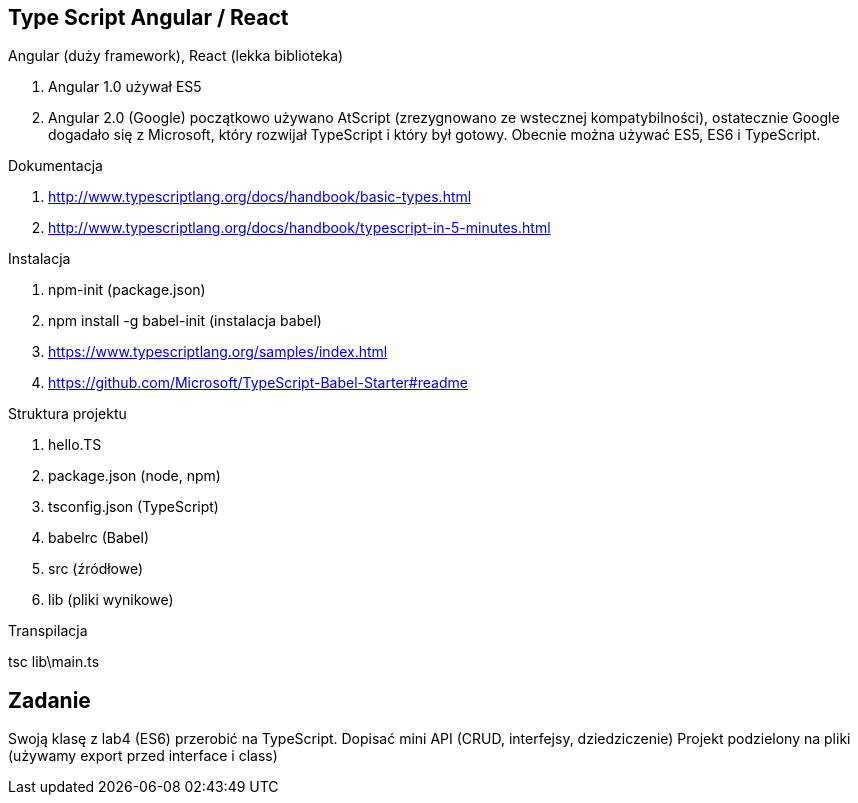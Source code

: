 == Type Script Angular / React

Angular (duży framework),
React (lekka biblioteka)

. Angular 1.0 używał ES5
. Angular 2.0 (Google) początkowo używano AtScript (zrezygnowano ze wstecznej kompatybilności), ostatecznie Google dogadało się z Microsoft, który rozwijał TypeScript i który był gotowy. Obecnie można używać ES5, ES6 i TypeScript.

.Dokumentacja
. http://www.typescriptlang.org/docs/handbook/basic-types.html
. http://www.typescriptlang.org/docs/handbook/typescript-in-5-minutes.html

.Instalacja
. npm-init (package.json)
. npm install -g babel-init (instalacja babel)
. https://www.typescriptlang.org/samples/index.html
. https://github.com/Microsoft/TypeScript-Babel-Starter#readme

.Struktura projektu
. hello.TS
. package.json (node, npm)
. tsconfig.json (TypeScript)
. babelrc (Babel)
. src (źródłowe)
. lib (pliki wynikowe)

.Transpilacja
tsc lib\main.ts

== Zadanie
Swoją klasę z lab4 (ES6) przerobić na TypeScript. Dopisać mini API (CRUD, interfejsy, dziedziczenie)
Projekt podzielony na pliki (używamy export przed interface i class)